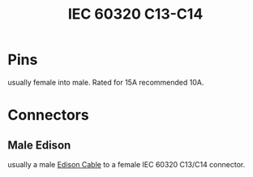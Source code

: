 :PROPERTIES:
:ID:       dcd41c7c-2452-48ab-b860-ab6f6cf34282
:POWER_TRANSFER: YES
:AMPERAGfE:
:VOLTAGE:
:DATA_TRANSFER: NO
:DATA_TYPE: NA
:mtime:    20240419042757 20240322011038
:ctime:    20240321065439
:END:
#+TITLE: IEC 60320 C13-C14
 #+filetags: :stagecraft:electrical_power:stagehand:appliance_power:computer_power:power_connector:
* Pins
usually female into male.
Rated for 15A recommended 10A.

* Connectors
** Male Edison
usually a male [[id:9339d3ae-7fe7-449e-9c88-d8e07fea73e0][Edison Cable]] to a female IEC 60320 C13/C14 connector.
